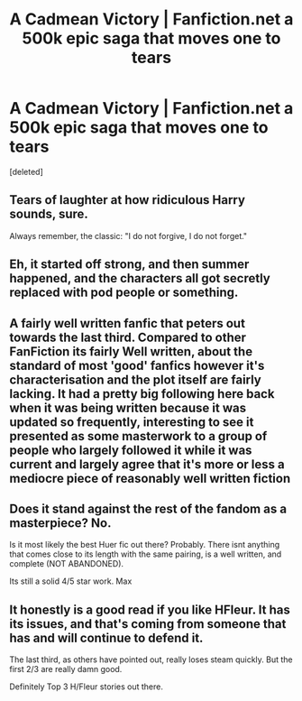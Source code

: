 #+TITLE: A Cadmean Victory | Fanfiction.net a 500k epic saga that moves one to tears

* A Cadmean Victory | Fanfiction.net a 500k epic saga that moves one to tears
:PROPERTIES:
:Score: 0
:DateUnix: 1475725646.0
:DateShort: 2016-Oct-06
:END:
[deleted]


** Tears of laughter at how ridiculous Harry sounds, sure.

Always remember, the classic: "I do not forgive, I do not forget."
:PROPERTIES:
:Author: PsychoGeek
:Score: 7
:DateUnix: 1475726246.0
:DateShort: 2016-Oct-06
:END:


** Eh, it started off strong, and then summer happened, and the characters all got secretly replaced with pod people or something.
:PROPERTIES:
:Author: sephirothrr
:Score: 7
:DateUnix: 1475725935.0
:DateShort: 2016-Oct-06
:END:


** A fairly well written fanfic that peters out towards the last third. Compared to other FanFiction its fairly Well written, about the standard of most 'good' fanfics however it's characterisation and the plot itself are fairly lacking. It had a pretty big following here back when it was being written because it was updated so frequently, interesting to see it presented as some masterwork to a group of people who largely followed it while it was current and largely agree that it's more or less a mediocre piece of reasonably well written fiction
:PROPERTIES:
:Author: Eric_Stephens
:Score: 3
:DateUnix: 1475726337.0
:DateShort: 2016-Oct-06
:END:


** Does it stand against the rest of the fandom as a masterpiece? No.

Is it most likely the best Huer fic out there? Probably. There isnt anything that comes close to its length with the same pairing, is a well written, and complete (NOT ABANDONED).

Its still a solid 4/5 star work. Max
:PROPERTIES:
:Author: Zerokun11
:Score: 1
:DateUnix: 1475731219.0
:DateShort: 2016-Oct-06
:END:


** It honestly is a good read if you like HFleur. It has its issues, and that's coming from someone that has and will continue to defend it.

The last third, as others have pointed out, really loses steam quickly. But the first 2/3 are really damn good.

Definitely Top 3 H/Fleur stories out there.
:PROPERTIES:
:Author: ladrlee
:Score: 1
:DateUnix: 1475731395.0
:DateShort: 2016-Oct-06
:END:
